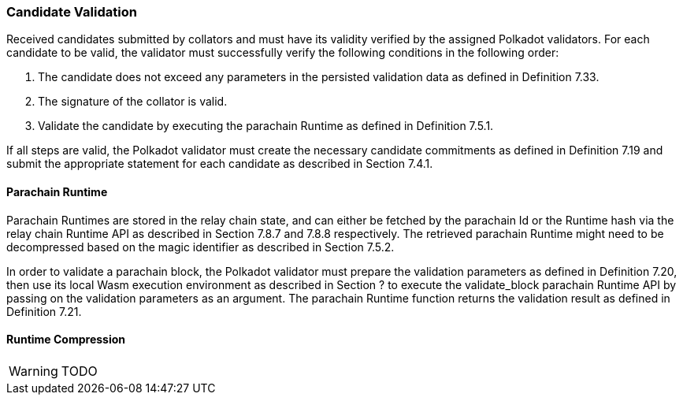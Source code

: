 [#sect-candidate-validation]
=== Candidate Validation

Received candidates submitted by collators and must have its validity verified by the assigned Polkadot validators. For each candidate to be valid, the validator must successfully verify the following conditions in the following order:

. The candidate does not exceed any parameters in the persisted validation data as defined in Definition 7.33.
. The signature of the collator is valid.
. Validate the candidate by executing the parachain Runtime as defined in Definition 7.5.1.

If all steps are valid, the Polkadot validator must create the necessary candidate commitments as defined in Definition 7.19 and submit the appropriate statement for each candidate as described in Section 7.4.1.

==== Parachain Runtime

Parachain Runtimes are stored in the relay chain state, and can either be fetched by the parachain Id or the Runtime hash via the relay chain Runtime API as described in Section 7.8.7 and 7.8.8 respectively. The retrieved parachain Runtime might need to be decompressed based on the magic identifier as described in Section 7.5.2.

In order to validate a parachain block, the Polkadot validator must prepare the validation parameters as defined in Definition 7.20, then use its local Wasm execution environment as described in Section ? to execute the validate_block parachain Runtime API by passing on the validation parameters as an argument. The parachain Runtime function returns the validation result as defined in Definition 7.21.

==== Runtime Compression

WARNING: TODO
